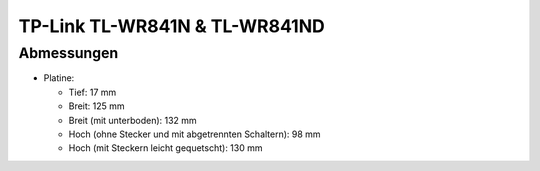 TP-Link TL-WR841N & TL-WR841ND
==============================

Abmessungen
-----------

-  Platine:

   -  Tief: 17 mm
   -  Breit: 125 mm
   -  Breit (mit unterboden): 132 mm
   -  Hoch (ohne Stecker und mit abgetrennten Schaltern): 98 mm
   -  Hoch (mit Steckern leicht gequetscht): 130 mm
